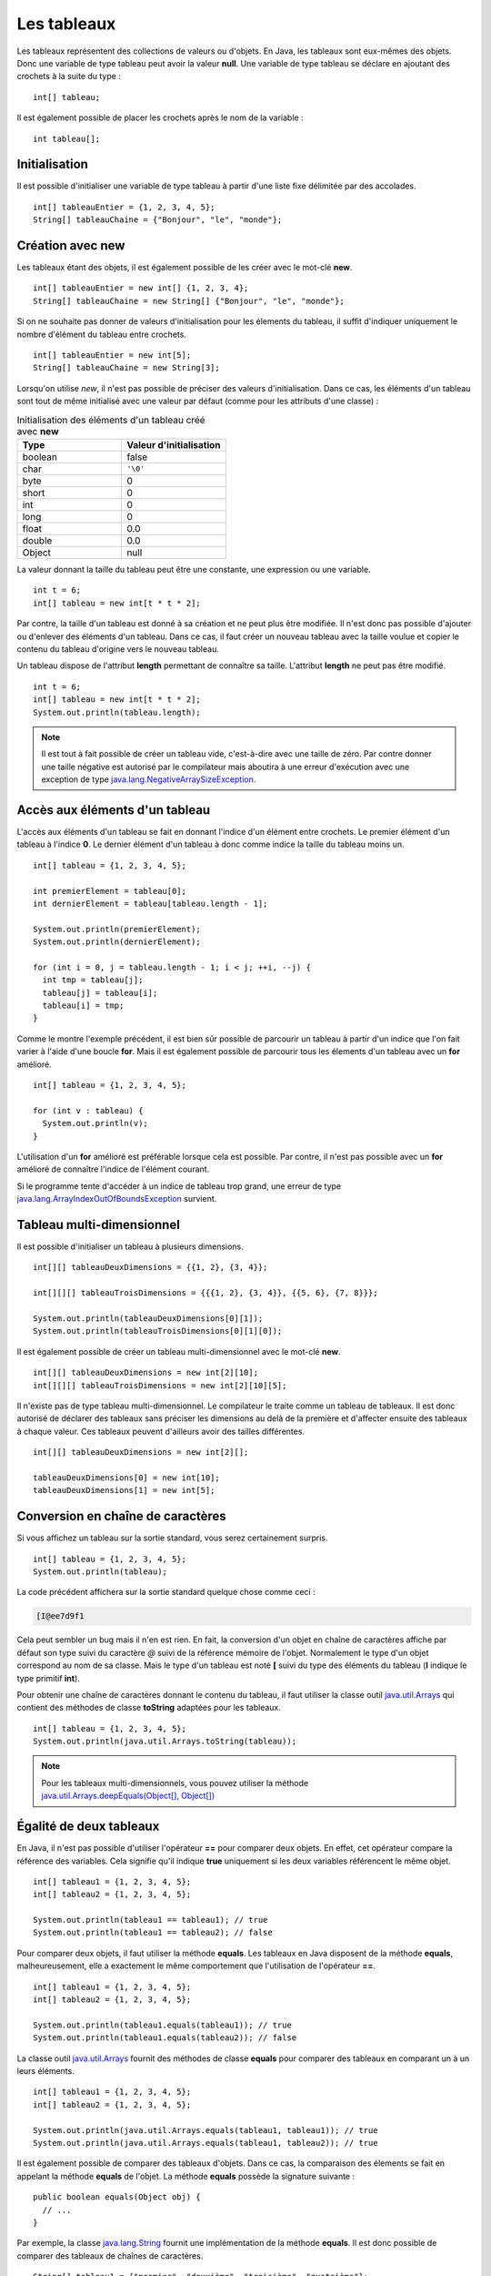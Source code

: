 Les tableaux
############

Les tableaux représentent des collections de valeurs ou d'objets. En Java, les
tableaux sont eux-mêmes des objets. Donc une variable de type tableau peut
avoir la valeur **null**. Une variable de type tableau se déclare en ajoutant
des crochets à la suite du type :

::

  int[] tableau;

Il est également possible de placer les crochets après le nom de la variable :

::

  int tableau[];

Initialisation
**************

Il est possible d'initialiser une variable de type tableau à partir d'une liste
fixe délimitée par des accolades.

::

  int[] tableauEntier = {1, 2, 3, 4, 5};
  String[] tableauChaine = {"Bonjour", "le", "monde"};

Création avec new
*****************

Les tableaux étant des objets, il est également possible de les créer avec
le mot-clé **new**.

::

  int[] tableauEntier = new int[] {1, 2, 3, 4};
  String[] tableauChaine = new String[] {"Bonjour", "le", "monde"};

Si on ne souhaite pas donner de valeurs d'initialisation pour les élements
du tableau, il suffit d'indiquer uniquement le nombre d'élément du tableau entre crochets.

::

  int[] tableauEntier = new int[5];
  String[] tableauChaine = new String[3];

Lorsqu'on utilise *new*, il n'est pas possible de préciser des valeurs d'initialisation.
Dans ce cas, les éléments d'un tableau sont tout de même initialisé avec une valeur par
défaut (comme pour les attributs d'une classe) :

.. list-table:: Initialisation des éléments d'un tableau créé avec **new**
   :widths: 1 1
   :header-rows: 1

   * - Type
     - Valeur d'initialisation

   * - boolean
     - false

   * - char
     - ``'\0'``

   * - byte
     - 0

   * - short
     - 0

   * - int
     - 0

   * - long
     - 0

   * - float
     - 0.0

   * - double
     - 0.0

   * - Object
     - null


La valeur donnant la taille du tableau peut être une constante, une expression ou
une variable.

::

  int t = 6;
  int[] tableau = new int[t * t * 2];

Par contre, la taille d'un tableau est donné à sa création et ne peut plus être
modifiée. Il n'est donc pas possible d'ajouter ou d'enlever des éléments d'un tableau.
Dans ce cas, il faut créer un nouveau tableau avec la taille voulue et copier le contenu
du tableau d'origine vers le nouveau tableau.

Un tableau dispose de l'attribut **length** permettant de connaître sa taille.
L'attribut **length** ne peut pas être modifié.

::

  int t = 6;
  int[] tableau = new int[t * t * 2];
  System.out.println(tableau.length);

.. note::

  Il est tout à fait possible de créer un tableau vide, c'est-à-dire avec une taille
  de zéro. Par contre donner une taille négative est autorisé par le compilateur
  mais aboutira à une erreur d'exécution avec une exception de type
  java.lang.NegativeArraySizeException_.


Accès aux éléments d'un tableau
*******************************

L'accès aux éléments d'un tableau se fait en donnant l'indice d'un élément
entre crochets. Le premier élément d'un tableau à l'indice **0**. Le dernier
élément d'un tableau à donc comme indice la taille du tableau moins un.

::

  int[] tableau = {1, 2, 3, 4, 5};

  int premierElement = tableau[0];
  int dernierElement = tableau[tableau.length - 1];

  System.out.println(premierElement);
  System.out.println(dernierElement);

  for (int i = 0, j = tableau.length - 1; i < j; ++i, --j) {
    int tmp = tableau[j];
    tableau[j] = tableau[i];
    tableau[i] = tmp;
  }

Comme le montre l'exemple précédent, il est bien sûr possible de parcourir
un tableau à partir d'un indice que l'on fait varier à l'aide d'une boucle **for**.
Mais il est également possible de parcourir tous les élements d'un tableau avec
un **for** amélioré.

::

  int[] tableau = {1, 2, 3, 4, 5};

  for (int v : tableau) {
    System.out.println(v);
  }


L'utilisation d'un **for** amélioré est préférable lorsque cela est possible.
Par contre, il n'est pas possible avec un **for** amélioré de connaître l'indice
de l'élément courant.

Si le programme tente d'accéder à un indice de tableau trop grand, une erreur
de type java.lang.ArrayIndexOutOfBoundsException_ survient.

.. code-block:: java
  :emphasize-lines: 2

  int[] tableau = {1, 2, 3, 4, 5};
  int value = tableau[1000]; // ERREUR À L'EXÉCUTION



Tableau multi-dimensionnel
**************************

Il est possible d'initialiser un tableau à plusieurs dimensions.

::

  int[][] tableauDeuxDimensions = {{1, 2}, {3, 4}};

  int[][][] tableauTroisDimensions = {{{1, 2}, {3, 4}}, {{5, 6}, {7, 8}}};

  System.out.println(tableauDeuxDimensions[0][1]);
  System.out.println(tableauTroisDimensions[0][1][0]);

Il est également possible de créer un tableau multi-dimensionnel avec
le mot-clé **new**.

::

  int[][] tableauDeuxDimensions = new int[2][10];
  int[][][] tableauTroisDimensions = new int[2][10][5];

Il n'existe pas de type tableau multi-dimensionnel. Le compilateur le traite
comme un tableau de tableaux. Il est donc autorisé de déclarer des tableaux
sans préciser les dimensions au delà de la première et d'affecter ensuite
des tableaux à chaque valeur. Ces tableaux peuvent d'ailleurs avoir des tailles
différentes.

::

  int[][] tableauDeuxDimensions = new int[2][];

  tableauDeuxDimensions[0] = new int[10];
  tableauDeuxDimensions[1] = new int[5];


Conversion en chaîne de caractères
**********************************

Si vous affichez un tableau sur la sortie standard, vous serez certainement surpris.

::

  int[] tableau = {1, 2, 3, 4, 5};
  System.out.println(tableau);

La code précédent affichera sur la sortie standard quelque chose comme ceci :

.. code-block:: text

  [I@ee7d9f1

Cela peut sembler un bug mais il n'en est rien. En fait, la conversion d'un
objet en chaîne de caractères affiche par défaut son type suivi du caractère
*@* suivi de la référence mémoire de l'objet. Normalement le type d'un objet
correspond au nom de sa classe. Mais le type d'un tableau est noté **[** suivi
du type des éléments du tableau (**I** indique le type primitif **int**).

Pour obtenir une chaîne de caractères donnant le contenu du tableau, il faut
utiliser la classe outil java.util.Arrays_ qui contient des méthodes de classe
**toString** adaptées pour les tableaux.

::

  int[] tableau = {1, 2, 3, 4, 5};
  System.out.println(java.util.Arrays.toString(tableau));

.. note::
  Pour les tableaux multi-dimensionnels, vous pouvez utiliser la méthode
  `java.util.Arrays.deepEquals(Object[], Object[])`_


Égalité de deux tableaux
************************

En Java, il n'est pas possible d'utiliser l'opérateur **==** pour comparer
deux objets. En effet, cet opérateur compare la référence des variables. Cela
signifie qu'il indique **true** uniquement si les deux variables référencent
le même objet.

::

  int[] tableau1 = {1, 2, 3, 4, 5};
  int[] tableau2 = {1, 2, 3, 4, 5};

  System.out.println(tableau1 == tableau1); // true
  System.out.println(tableau1 == tableau2); // false

Pour comparer deux objets, il faut utiliser la méthode **equals**. Les tableaux
en Java disposent de la méthode **equals**, malheureusement, elle a exactement
le même comportement que l'utilisation de l'opérateur **==**.

::

  int[] tableau1 = {1, 2, 3, 4, 5};
  int[] tableau2 = {1, 2, 3, 4, 5};

  System.out.println(tableau1.equals(tableau1)); // true
  System.out.println(tableau1.equals(tableau2)); // false


La classe outil java.util.Arrays_ fournit des méthodes de classe **equals**
pour comparer des tableaux en comparant un à un leurs éléments.

::

  int[] tableau1 = {1, 2, 3, 4, 5};
  int[] tableau2 = {1, 2, 3, 4, 5};

  System.out.println(java.util.Arrays.equals(tableau1, tableau1)); // true
  System.out.println(java.util.Arrays.equals(tableau1, tableau2)); // true


Il est également possible de comparer des tableaux d'objets. Dans ce cas, la comparaison
des élements se fait en appelant la méthode **equals** de l'objet. La méthode
**equals** possède la signature suivante :

::

  public boolean equals(Object obj) {
    // ...
  }

Par exemple, la classe java.lang.String_ fournit une implémentation de la méthode
**equals**. Il est donc possible de comparer des tableaux de chaînes de caractères.

::

  String[] tableau1 = {"premier", "deuxième", "troisième", "quatrième"};
  String[] tableau2 = {"premier", "deuxième", "troisième", "quatrième"};

  System.out.println(java.util.Arrays.equals(tableau1, tableau2)); // true

.. note::
  Pour les tableaux multi-dimensionnels, vous pouvez utiliser la méthode
  `java.util.Arrays.deepToString(Object[])`_.


Tri & recherche
***************

Le tri et la recherche sont des opérations courantes sur des tableaux de valeurs.
La classe outil java.util.Arrays_ offrent un ensemble de méthodes de classe pour
nous aider dans ces opérations.

Tout d'abord, java.util.Arrays_ fournit plusieurs méthodes **sort**. Celles
prenant un tableau de primitives en parallèle trient selon l'ordre naturel
des éléments.

::

  int[] tableau = {1, 5, 4, 3, 2};
  java.util.Arrays.sort(tableau);
  System.out.println(java.util.Arrays.toString(tableau));


Il est également possible de trier certains tableaux d'objets.
Par exemple, il est possible de trier des tableaux de chaînes de caractères.

::

  String[] tableau = {"premier", "deuxième", "troisième", "quatrième"};
  java.util.Arrays.sort(tableau);
  System.out.println(java.util.Arrays.toString(tableau));

.. note::

  La méthode `java.util.Arrays.sort(Object[])`_ permet de trier des tableaux
  d'objets dont la classe implémente l'interface java.lang.Comparable_.

java.util.Arrays_ fournit des méthodes **binarySearch** qui implémentent l'algorithme
de recherche binaire. Ces méthodes attendent comme paramètres un tableau et une valeur
compatible avec le type des éléments du tableau. Ces méthodes retournent l'index
de la valeur trouvée. Si la valeur n'est pas dans le tableau, alors ces méthodes
retournent un nombre négatif. La valeur absolue de ce nombre correspond à l'index
auquel la valeur aurait dû se trouver.

::

  int[] tableau = {10, 20, 30, 40, 50};
  System.out.println(java.util.Arrays.binarySearch(tableau, 20)); // 1
  System.out.println(java.util.Arrays.binarySearch(tableau, 45)); // -5


.. warning::

  L'algorithme de recherche binaire ne fonctionne correctement que pour un tableau
  trié.


Copie d'un tableau
******************

Comme il n'est pas possible de modifier la taille d'un tableau, la copie peut
s'avérer une opération utile. java.util.Arrays_ fournit des méthodes de classe
*copyOf* et *copyOfRange* pour réaliser des copies de tableaux.

::

  int[] tableau = {1, 2, 3, 4, 5};

  int[] nouveauTableau = java.util.Arrays.copyOf(tableau, tableau.length - 1);
  System.out.println(java.util.Arrays.toString(nouveauTableau)); // [1, 2, 3, 4]

  nouveauTableau = java.util.Arrays.copyOf(tableau, tableau.length + 1);
  System.out.println(java.util.Arrays.toString(nouveauTableau)); // [1, 2, 3, 4, 5, 0]

  int[] nouveauTableau = java.util.Arrays.copyOfRange(tableau, 2, tableau.length);
  System.out.println(java.util.Arrays.toString(nouveauTableau)); // [2, 3, 4, 5]

  int[] nouveauTableau = java.util.Arrays.copyOfRange(tableau, 2, 3);
  System.out.println(java.util.Arrays.toString(nouveauTableau)); // [3]


Pour réaliser une copie, il existe également la méthode java.lang.System.arraycopy_.
Contrairement aux précédentes, cette méthode ne crée pas de nouveau tableau,
elle copie d'un tableau existant vers un autre tableau existant.

::

  int[] tableau = {1, 2, 3, 4, 5};
  int[] destination = new int[3];

  /* Les paramètres attendus sont :
   * - le tableau source
   * - l'index de départ dans le tableau source
   * - le tableau destination
   * - l'index de départ dans le tableau destination
   * - le nombre d'éléments à copier
   */
  System.arraycopy(tableau, 1, destination, 0, destination.length);
  System.out.println(java.util.Arrays.toString(destination)); // [2, 3, 4]


Typage d'un tableau
*******************

Un tableau est un objet. Cela implique qu'il respecte les règles de typage
du langage. Ainsi on ne peut mettre dans un tableau que des valeurs qui peuvent
être affectées au type des éléments

.. code-block:: java
  :emphasize-lines: 3

  String[] tableau = new String[10];
  tableau[9] = "Bonjour"; // OK
  tableau[8] = new Voiture(); // ERREUR DE COMPILATION

De plus, les tableaux peuvent être affectés à des variables dont le type correspond
à un tableau d'élement de type parent.

::

  Integer[] tableau = {1, 2, 3, 4};
  Number[] tableauNumber = tableau;

Pour l'exemple précédent, il faut se rappeler la classe enveloppe java.lang.Integer_
hérite de la classe java.lang.Number_. Cependant, un tableau conserve son type
d'origine : si on affecte une valeur dans un tableau, elle doit non seulement
être compatible avec le type de la variable (pour passer la compilation)
mais aussi être compatible avec le type de tableau à l'exécution.
Si cette dernière condition n'est pas remplie, on obtiendra une erreur de type
java.lang.ArrayStoreException_ au moment de l'exécution.

.. code-block:: java
  :emphasize-lines: 3

  Integer[] tableau = {1};
  Number[] tableauNumber = tableau;
  tableauNumber[0] = Float.valueOf(2.3f); // ERREUR À L'EXÉCUTION

Conversion d'un tableau en liste
********************************

La plupart des API Java utilisent des collections plutôt que des tableaux.
Pour transformer un tableau d'objets en liste, on utilise la méthode java.util.Arrays.asList_.
La liste obtenu possède une taille fixe. Par contre le contenu de la liste est modifiable,
et toute modification des éléments de cette liste sera répercutée sur le tableau.

::

  String[] tableau = {"Bonjour", "le", "monde"};
  java.util.List<String> liste = java.util.Arrays.asList(tableau);

  liste.set(0, "Hello");
  liste.set(1, "the");
  liste.set(2, "world");

  // Le tableau a été modifié à travers la liste
  System.out.println(java.util.Arrays.toString(tableau)); // [Hello, the, world]


.. _java.lang.NegativeArraySizeException: http://docs.oracle.com/javase/8/docs/api/java/lang/NegativeArraySizeException.html
.. _java.util.Arrays: http://docs.oracle.com/javase/8/docs/api/java/util/Arrays.html
.. _java.lang.String: http://docs.oracle.com/javase/8/docs/api/java/lang/String.html
.. _java.util.Arrays.deepEquals(Object[], Object[]): http://docs.oracle.com/javase/8/docs/api/java/util/Arrays.html#deepEquals-java.lang.Object:A-java.lang.Object:A-
.. _java.util.Arrays.deepToString(Object[]): http://docs.oracle.com/javase/8/docs/api/java/util/Arrays.html#deepToString-java.lang.Object:A-
.. _java.util.Arrays.sort(Object[]): http://docs.oracle.com/javase/8/docs/api/java/util/Arrays.html#sort-java.lang.Object:A-
.. _java.lang.Comparable: http://docs.oracle.com/javase/8/docs/api/java/lang/Comparable.html
.. _java.lang.System.arraycopy: http://docs.oracle.com/javase/8/docs/api/java/lang/System.html#arraycopy-java.lang.Object-int-java.lang.Object-int-int-
.. _java.lang.Integer: http://docs.oracle.com/javase/8/docs/api/java/lang/Integer.html
.. _java.lang.Number: http://docs.oracle.com/javase/8/docs/api/java/lang/Number.html
.. _java.lang.ArrayStoreException: http://docs.oracle.com/javase/8/docs/api/java/lang/ArrayStoreException.html
.. _java.util.Arrays.asList: http://docs.oracle.com/javase/8/docs/api/java/util/Arrays.html#asList-T...-
.. _java.lang.ArrayIndexOutOfBoundsException: http://docs.oracle.com/javase/8/docs/api/java/lang/ArrayIndexOutOfBoundsException.html
